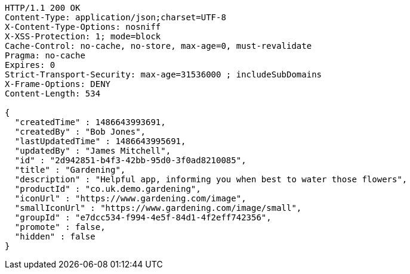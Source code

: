 [source,http,options="nowrap"]
----
HTTP/1.1 200 OK
Content-Type: application/json;charset=UTF-8
X-Content-Type-Options: nosniff
X-XSS-Protection: 1; mode=block
Cache-Control: no-cache, no-store, max-age=0, must-revalidate
Pragma: no-cache
Expires: 0
Strict-Transport-Security: max-age=31536000 ; includeSubDomains
X-Frame-Options: DENY
Content-Length: 534

{
  "createdTime" : 1486643993691,
  "createdBy" : "Bob Jones",
  "lastUpdatedTime" : 1486643995691,
  "updatedBy" : "James Mitchell",
  "id" : "2d942851-b4f3-42bb-95d0-3f0ad8210085",
  "title" : "Gardening",
  "description" : "Helpful app, informing you when best to water those flowers",
  "productId" : "co.uk.demo.gardening",
  "iconUrl" : "https://www.gardening.com/image",
  "smallIconUrl" : "https://www.gardening.com/image/small",
  "groupId" : "e7dcc534-f994-4e5f-84d1-4f2eff742356",
  "promote" : false,
  "hidden" : false
}
----